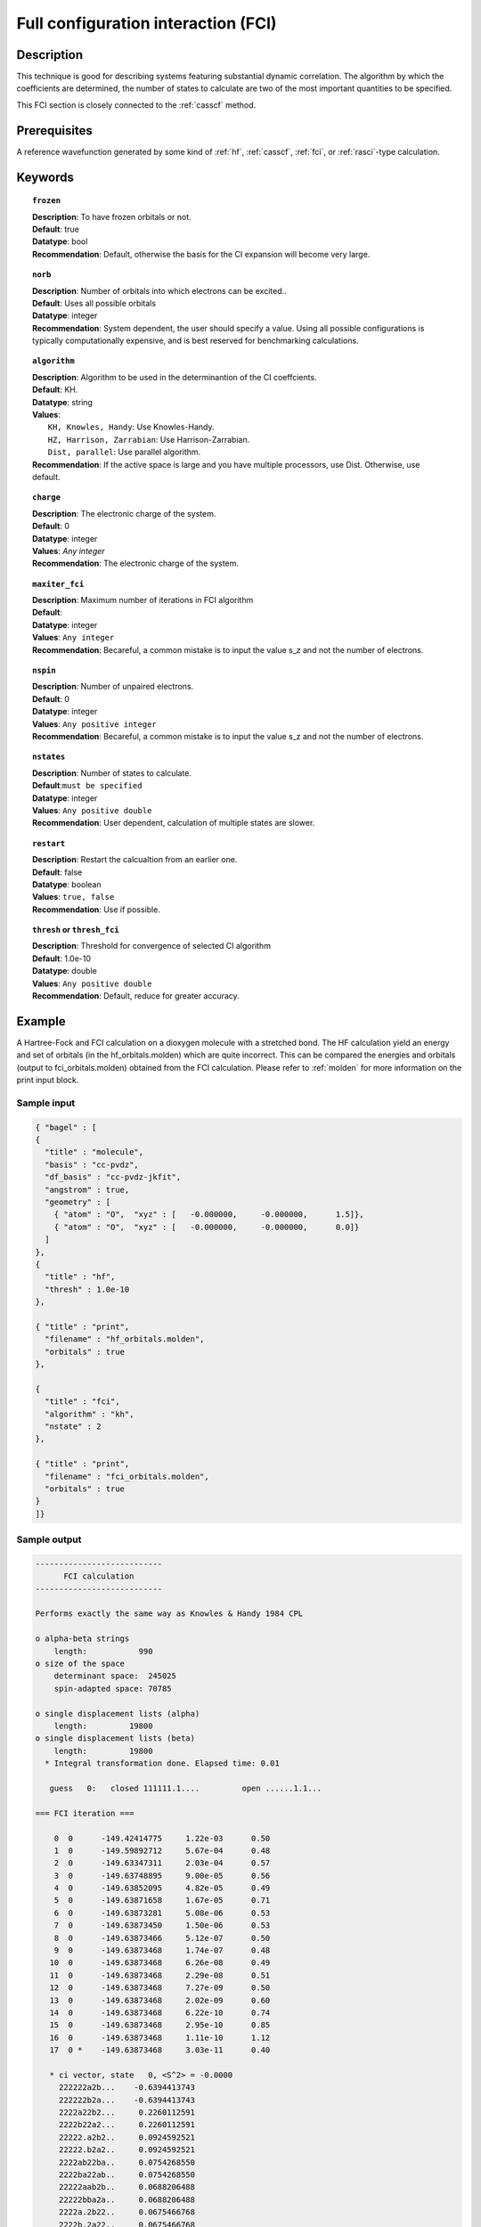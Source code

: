 .. index:: fci

.. _fci:

************************************
Full configuration interaction (FCI)
************************************

===========
Description
===========

This technique is good for describing systems featuring substantial dynamic correlation. The algorithm by which the coefficients are determined, the number of states to calculate are two of the most important quantities to be specified.

This FCI section is closely connected to the :ref:`casscf` method.

==================
Prerequisites
==================

A reference wavefunction generated by some kind of :ref:`hf`, :ref:`casscf`, :ref:`fci`, or :ref:`rasci`-type calculation.

============
Keywords
============


.. topic:: ``frozen``

   | **Description**: To have frozen orbitals or not.
   | **Default**: true
   | **Datatype**: bool
   | **Recommendation**: Default, otherwise the basis for the CI expansion will become very large. 


.. topic:: ``norb``

   | **Description**: Number of orbitals into which electrons can be excited..
   | **Default**: Uses all possible orbitals
   | **Datatype**: integer
   | **Recommendation**: System dependent, the user should specify a value. Using all possible configurations is typically computationally expensive, and is best reserved for benchmarking calculations.

.. topic:: ``algorithm``
   
   | **Description**: Algorithm to be used in the determinantion of the CI coeffcients.
   | **Default**: KH.
   | **Datatype**: string
   | **Values**: 
   |    ``KH, Knowles, Handy``: Use Knowles-Handy.
   |    ``HZ, Harrison, Zarrabian``: Use Harrison-Zarrabian.
   |    ``Dist, parallel``: Use parallel algorithm.
   | **Recommendation**: If the active space is large and you have multiple processors, use Dist. Otherwise, use default.

.. topic:: ``charge``

   | **Description**: The electronic charge of the system.
   | **Default**:  0
   | **Datatype**: integer
   | **Values**: `Any integer`
   | **Recommendation**: The electronic charge of the system. 

.. topic:: ``maxiter_fci``

   | **Description**: Maximum number of iterations in FCI algorithm 
   | **Default**: 
   | **Datatype**: integer
   | **Values**: ``Any integer``
   | **Recommendation**: Becareful, a common mistake is to input the value s_z and not the number of electrons.

.. topic:: ``nspin``

   | **Description**: Number of unpaired electrons. 
   | **Default**: 0
   | **Datatype**: integer
   | **Values**: ``Any positive integer``
   | **Recommendation**: Becareful, a common mistake is to input the value s_z and not the number of electrons.

.. topic:: ``nstates``

   | **Description**: Number of states to calculate. 
   | **Default**:``must be specified``
   | **Datatype**: integer
   | **Values**: ``Any positive double``
   | **Recommendation**: User dependent, calculation of multiple states are slower.

.. topic:: ``restart``

   | **Description**: Restart the calcualtion from an earlier one. 
   | **Default**: false
   | **Datatype**: boolean
   | **Values**: ``true, false``
   | **Recommendation**: Use if possible.


.. topic:: ``thresh`` or ``thresh_fci``

   | **Description**: Threshold for convergence of selected CI algorithm 
   | **Default**: 1.0e-10 
   | **Datatype**: double
   | **Values**: ``Any positive double``
   | **Recommendation**: Default, reduce for greater accuracy.



=======
Example
=======
A Hartree-Fock and FCI calculation on a dioxygen molecule with a stretched bond. The HF calculation yield an energy and set of orbitals (in the hf_orbitals.molden) which are quite incorrect. This can be compared the energies and orbitals (output to fci_orbitals.molden) obtained from the FCI calculation. Please refer to :ref:`molden` for more information on the print input block.

Sample input
------------

.. code-block:: javascript 

   { "bagel" : [
   {
     "title" : "molecule",
     "basis" : "cc-pvdz",
     "df_basis" : "cc-pvdz-jkfit",
     "angstrom" : true,
     "geometry" : [
       { "atom" : "O",  "xyz" : [   -0.000000,     -0.000000,      1.5]},
       { "atom" : "O",  "xyz" : [   -0.000000,     -0.000000,      0.0]}
     ]
   },
   {
     "title" : "hf",
     "thresh" : 1.0e-10
   },

   { "title" : "print",
     "filename" : "hf_orbitals.molden",
     "orbitals" : true
   },

   {
     "title" : "fci",
     "algorithm" : "kh",
     "nstate" : 2
   },

   { "title" : "print",
     "filename" : "fci_orbitals.molden",
     "orbitals" : true
   }
   ]}


Sample output
-------------

.. code-block:: javascript 

  ---------------------------
        FCI calculation
  ---------------------------

  Performs exactly the same way as Knowles & Handy 1984 CPL

  o alpha-beta strings
      length:           990
  o size of the space
      determinant space:  245025
      spin-adapted space: 70785

  o single displacement lists (alpha)
      length:         19800
  o single displacement lists (beta)
      length:         19800
    * Integral transformation done. Elapsed time: 0.01

     guess   0:   closed 111111.1....         open ......1.1...

  === FCI iteration ===

      0  0      -149.42414775     1.22e-03      0.50
      1  0      -149.59892712     5.67e-04      0.48
      2  0      -149.63347311     2.03e-04      0.57
      3  0      -149.63748895     9.00e-05      0.56
      4  0      -149.63852095     4.82e-05      0.49
      5  0      -149.63871658     1.67e-05      0.71
      6  0      -149.63873281     5.08e-06      0.53
      7  0      -149.63873450     1.50e-06      0.53
      8  0      -149.63873466     5.12e-07      0.50
      9  0      -149.63873468     1.74e-07      0.48
     10  0      -149.63873468     6.26e-08      0.49
     11  0      -149.63873468     2.29e-08      0.51
     12  0      -149.63873468     7.27e-09      0.50
     13  0      -149.63873468     2.02e-09      0.60
     14  0      -149.63873468     6.22e-10      0.74
     15  0      -149.63873468     2.95e-10      0.85
     16  0      -149.63873468     1.11e-10      1.12
     17  0 *    -149.63873468     3.03e-11      0.40

     * ci vector, state   0, <S^2> = -0.0000
       222222a2b...    -0.6394413743
       222222b2a...    -0.6394413743
       2222a22b2...     0.2260112591
       2222b22a2...     0.2260112591
       22222.a2b2..     0.0924592521
       22222.b2a2..     0.0924592521
       2222ab22ba..     0.0754268550
       2222ba22ab..     0.0754268550
       22222aab2b..     0.0688206488
       22222bba2a..     0.0688206488
       2222a.2b22..     0.0675466768
       2222b.2a22..     0.0675466768




References
==========

+-----------------------------------------------+--------------------------------------------------------------------------+
|          Description of Reference             |                           Reference                                      | 
+===============================================+==========================================================================+
| Efficient calculation of matrix elements      | P\. J\. Knowles and N\. C\. Handy, **111**, 315-321, Chem. Phys.         |
| between different states.                     | Lett. 1984                                                               |        
+-----------------------------------------------+--------------------------------------------------------------------------+
| Efficient calculation of matrix elements      | R\. J\. Harrison and S\. Zarrabian, **158**, 5, Chem. Phys. Lett. 1989   | 
| between between different states.             |                                                                          |
+-----------------------------------------------+--------------------------------------------------------------------------+
| General reference for CI.                     | A\. Szabo and N\. S\. Ostlund, Modern Quantum Chemistry:                 |
|                                               | Introduction to Advanced Electronic Structure Theory, Dover Publications |
+-----------------------------------------------+--------------------------------------------------------------------------+
